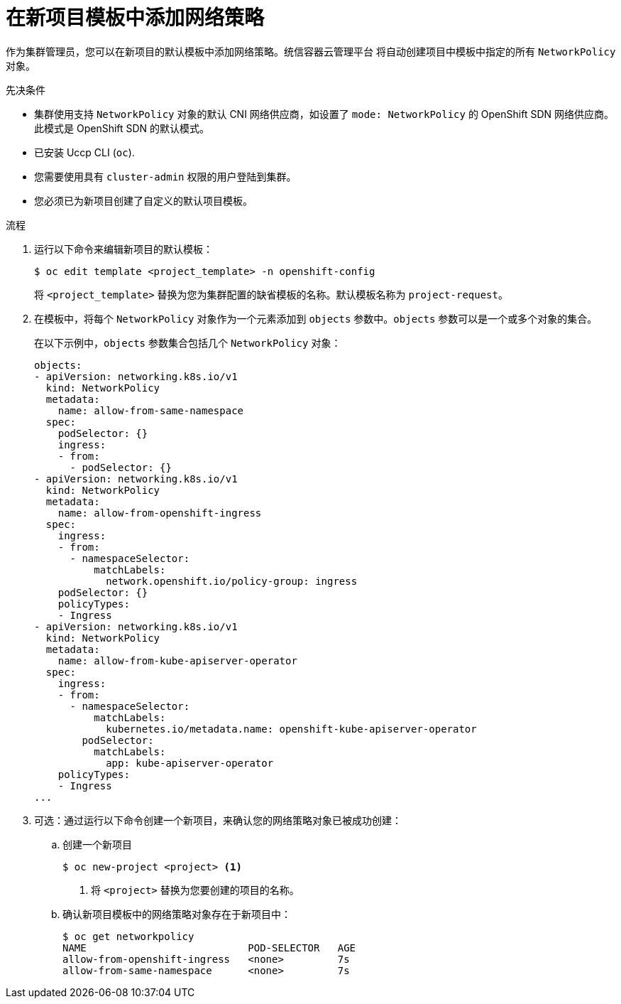 // Module included in the following assemblies:
//
// * networking/network_policy/default-network-policy.adoc
// * networking/configuring-networkpolicy.adoc
// * post_installation_configuration/network-configuration.adoc

:_content-type: PROCEDURE
[id="nw-networkpolicy-project-defaults_{context}"]
= 在新项目模板中添加网络策略

作为集群管理员，您可以在新项目的默认模板中添加网络策略。统信容器云管理平台 将自动创建项目中模板中指定的所有 `NetworkPolicy` 对象。

.先决条件

* 集群使用支持 `NetworkPolicy` 对象的默认 CNI 网络供应商，如设置了 `mode: NetworkPolicy` 的 OpenShift SDN 网络供应商。此模式是 OpenShift SDN 的默认模式。
* 已安装 Uccp CLI (`oc`).
* 您需要使用具有 `cluster-admin` 权限的用户登陆到集群。
* 您必须已为新项目创建了自定义的默认项目模板。

.流程

. 运行以下命令来编辑新项目的默认模板：
+
[source,terminal]
----
$ oc edit template <project_template> -n openshift-config
----
+
将 `<project_template>` 替换为您为集群配置的缺省模板的名称。默认模板名称为 `project-request`。

. 在模板中，将每个 `NetworkPolicy` 对象作为一个元素添加到 `objects` 参数中。`objects` 参数可以是一个或多个对象的集合。
+
在以下示例中，`objects` 参数集合包括几个 `NetworkPolicy` 对象：
+
[source,yaml]
----
objects:
- apiVersion: networking.k8s.io/v1
  kind: NetworkPolicy
  metadata:
    name: allow-from-same-namespace
  spec:
    podSelector: {}
    ingress:
    - from:
      - podSelector: {}
- apiVersion: networking.k8s.io/v1
  kind: NetworkPolicy
  metadata:
    name: allow-from-openshift-ingress
  spec:
    ingress:
    - from:
      - namespaceSelector:
          matchLabels:
            network.openshift.io/policy-group: ingress
    podSelector: {}
    policyTypes:
    - Ingress
- apiVersion: networking.k8s.io/v1
  kind: NetworkPolicy
  metadata:
    name: allow-from-kube-apiserver-operator
  spec:
    ingress:
    - from:
      - namespaceSelector:
          matchLabels:
            kubernetes.io/metadata.name: openshift-kube-apiserver-operator
        podSelector:
          matchLabels:
            app: kube-apiserver-operator
    policyTypes:
    - Ingress
...
----

. 可选：通过运行以下命令创建一个新项目，来确认您的网络策略对象已被成功创建：

.. 创建一个新项目
+
[source,terminal]
----
$ oc new-project <project> <1>
----
<1> 将 `<project>` 替换为您要创建的项目的名称。

.. 确认新项目模板中的网络策略对象存在于新项目中：
+
[source,terminal]
----
$ oc get networkpolicy
NAME                           POD-SELECTOR   AGE
allow-from-openshift-ingress   <none>         7s
allow-from-same-namespace      <none>         7s
----
